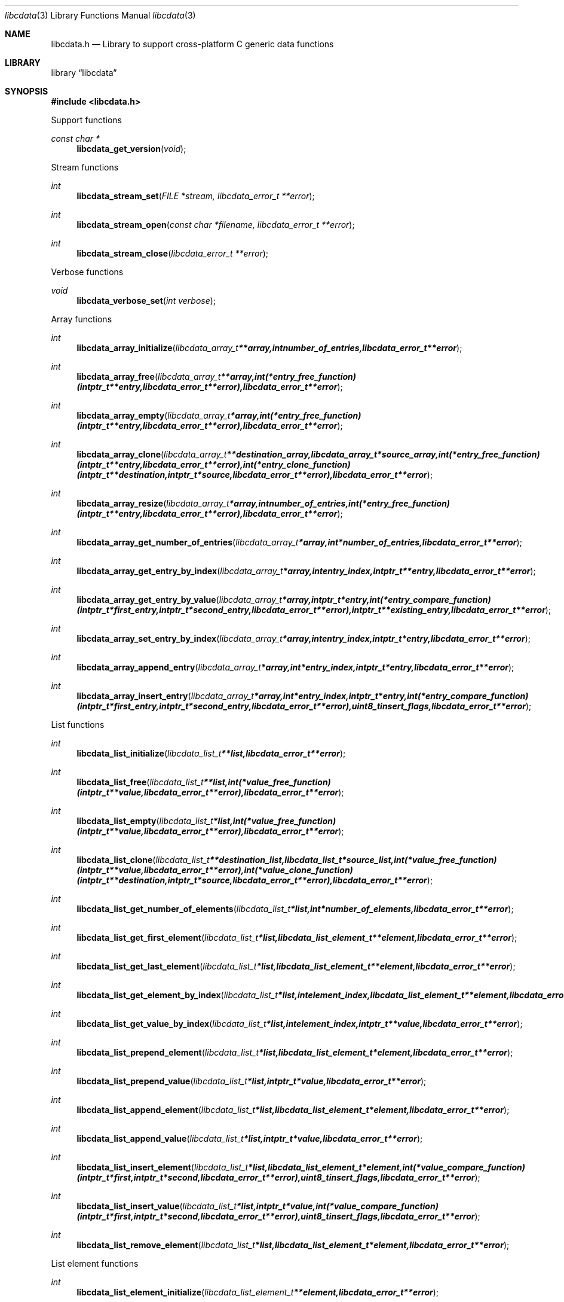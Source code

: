 .Dd September 15, 2012
.Dt libcdata 3
.Os libcdata
.Sh NAME
.Nm libcdata.h
.Nd Library to support cross-platform C generic data functions
.Sh LIBRARY
.Lb libcdata
.Sh SYNOPSIS
.In libcdata.h
.Pp
Support functions
.Ft const char *
.Fn libcdata_get_version "void"
.Pp
Stream functions
.Ft int
.Fn libcdata_stream_set "FILE *stream, libcdata_error_t **error"
.Ft int
.Fn libcdata_stream_open "const char *filename, libcdata_error_t **error"
.Ft int
.Fn libcdata_stream_close "libcdata_error_t **error"
.Pp
Verbose functions
.Ft void
.Fn libcdata_verbose_set "int verbose"
.Pp
Array functions
.Ft int
.Fn libcdata_array_initialize "libcdata_array_t **array, int number_of_entries, libcdata_error_t **error"
.Ft int
.Fn libcdata_array_free "libcdata_array_t **array, int (*entry_free_function)( intptr_t **entry, libcdata_error_t **error ), libcdata_error_t **error"
.Ft int
.Fn libcdata_array_empty "libcdata_array_t *array, int (*entry_free_function)( intptr_t **entry, libcdata_error_t **error ), libcdata_error_t **error"
.Ft int
.Fn libcdata_array_clone "libcdata_array_t **destination_array, libcdata_array_t *source_array, int (*entry_free_function)( intptr_t **entry, libcdata_error_t **error ), int (*entry_clone_function)( intptr_t **destination, intptr_t *source, libcdata_error_t **error ), libcdata_error_t **error"
.Ft int
.Fn libcdata_array_resize "libcdata_array_t *array, int number_of_entries, int (*entry_free_function)( intptr_t **entry, libcdata_error_t **error ), libcdata_error_t **error"
.Ft int
.Fn libcdata_array_get_number_of_entries "libcdata_array_t *array, int *number_of_entries, libcdata_error_t **error"
.Ft int
.Fn libcdata_array_get_entry_by_index "libcdata_array_t *array, int entry_index, intptr_t **entry, libcdata_error_t **error"
.Ft int
.Fn libcdata_array_get_entry_by_value "libcdata_array_t *array, intptr_t *entry, int (*entry_compare_function)( intptr_t *first_entry, intptr_t *second_entry, libcdata_error_t **error ), intptr_t **existing_entry, libcdata_error_t **error"
.Ft int
.Fn libcdata_array_set_entry_by_index "libcdata_array_t *array, int entry_index, intptr_t *entry, libcdata_error_t **error"
.Ft int
.Fn libcdata_array_append_entry "libcdata_array_t *array, int *entry_index, intptr_t *entry, libcdata_error_t **error"
.Ft int
.Fn libcdata_array_insert_entry "libcdata_array_t *array, int *entry_index, intptr_t *entry, int (*entry_compare_function)( intptr_t *first_entry, intptr_t *second_entry, libcdata_error_t **error ), uint8_t insert_flags, libcdata_error_t **error"
.Pp
List functions
.Ft int
.Fn libcdata_list_initialize "libcdata_list_t **list, libcdata_error_t **error"
.Ft int
.Fn libcdata_list_free "libcdata_list_t **list, int (*value_free_function)( intptr_t **value, libcdata_error_t **error ), libcdata_error_t **error"
.Ft int
.Fn libcdata_list_empty "libcdata_list_t *list, int (*value_free_function)( intptr_t **value, libcdata_error_t **error ), libcdata_error_t **error"
.Ft int
.Fn libcdata_list_clone "libcdata_list_t **destination_list, libcdata_list_t *source_list, int (*value_free_function)( intptr_t **value, libcdata_error_t **error ), int (*value_clone_function)( intptr_t **destination, intptr_t *source, libcdata_error_t **error ), libcdata_error_t **error"
.Ft int
.Fn libcdata_list_get_number_of_elements "libcdata_list_t *list, int *number_of_elements, libcdata_error_t **error"
.Ft int
.Fn libcdata_list_get_first_element "libcdata_list_t *list, libcdata_list_element_t **element, libcdata_error_t **error"
.Ft int
.Fn libcdata_list_get_last_element "libcdata_list_t *list, libcdata_list_element_t **element, libcdata_error_t **error"
.Ft int
.Fn libcdata_list_get_element_by_index "libcdata_list_t *list, int element_index, libcdata_list_element_t **element, libcdata_error_t **error"
.Ft int
.Fn libcdata_list_get_value_by_index "libcdata_list_t *list, int element_index, intptr_t **value, libcdata_error_t **error"
.Ft int
.Fn libcdata_list_prepend_element "libcdata_list_t *list, libcdata_list_element_t *element, libcdata_error_t **error"
.Ft int
.Fn libcdata_list_prepend_value "libcdata_list_t *list, intptr_t *value, libcdata_error_t **error"
.Ft int
.Fn libcdata_list_append_element "libcdata_list_t *list, libcdata_list_element_t *element, libcdata_error_t **error"
.Ft int
.Fn libcdata_list_append_value "libcdata_list_t *list, intptr_t *value, libcdata_error_t **error"
.Ft int
.Fn libcdata_list_insert_element "libcdata_list_t *list, libcdata_list_element_t *element, int (*value_compare_function)( intptr_t *first, intptr_t *second, libcdata_error_t **error ), uint8_t insert_flags, libcdata_error_t **error"
.Ft int
.Fn libcdata_list_insert_value "libcdata_list_t *list, intptr_t *value, int (*value_compare_function)( intptr_t *first, intptr_t *second, libcdata_error_t **error ), uint8_t insert_flags, libcdata_error_t **error"
.Ft int
.Fn libcdata_list_remove_element "libcdata_list_t *list, libcdata_list_element_t *element, libcdata_error_t **error"
.Pp
List element functions
.Ft int
.Fn libcdata_list_element_initialize "libcdata_list_element_t **element, libcdata_error_t **error"
.Ft int
.Fn libcdata_list_element_free "libcdata_list_element_t **element, int (*value_free_function)( intptr_t **value, libcdata_error_t **error ), libcdata_error_t **error"
.Ft int
.Fn libcdata_list_element_get_value "libcdata_list_element_t *element, intptr_t **value, libcdata_error_t **error"
.Ft int
.Fn libcdata_list_element_set_value "libcdata_list_element_t *element, intptr_t *value, libcdata_error_t **error"
.Ft int
.Fn libcdata_list_element_get_previous_element "libcdata_list_element_t *element, libcdata_list_element_t **previous_element, libcdata_error_t **error"
.Ft int
.Fn libcdata_list_element_set_previous_element "libcdata_list_element_t *element, libcdata_list_element_t *previous_element, libcdata_error_t **error"
.Ft int
.Fn libcdata_list_element_get_next_element "libcdata_list_element_t *element, libcdata_list_element_t **next_element, libcdata_error_t **error"
.Ft int
.Fn libcdata_list_element_set_next_element "libcdata_list_element_t *element, libcdata_list_element_t *next_element, libcdata_error_t **error"
.Ft int
.Fn libcdata_list_element_get_elements "libcdata_list_element_t *element, libcdata_list_element_t **previous_element, libcdata_list_element_t **next_element, libcdata_error_t **error"
.Ft int
.Fn libcdata_list_element_set_elements "libcdata_list_element_t *element, libcdata_list_element_t *previous_element, libcdata_list_element_t *next_element, libcdata_error_t **error"
.Pp
Range list functions
.Ft int
.Fn libcdata_range_list_initialize "libcdata_range_list_t **range_list, libcdata_error_t **error"
.Ft int
.Fn libcdata_range_list_free "libcdata_range_list_t **range_list, libcdata_error_t **error"
.Ft int
.Fn libcdata_range_list_empty "libcdata_range_list_t *range_list, libcdata_error_t **error"
.Ft int
.Fn libcdata_range_list_clone "libcdata_range_list_t **destination_range_list, libcdata_range_list_t *source_range_list, libcdata_error_t **error"
.Ft int
.Fn libcdata_range_list_get_number_of_elements "libcdata_range_list_t *range_list, int *number_of_elements, libcdata_error_t **error"
.Ft int
.Fn libcdata_range_list_append_range "libcdata_range_list_t *range_list, uint64_t range_start, uint64_t range_size, libcdata_error_t **error"
.Ft int
.Fn libcdata_range_list_append_range_list "libcdata_range_list_t *range_list, libcdata_range_list_t *source_range_list, libcdata_error_t **error"
.Ft int
.Fn libcdata_range_list_remove_range "libcdata_range_list_t *range_list, uint64_t range_start, uint64_t range_size, libcdata_error_t **error"
.Ft int
.Fn libcdata_range_list_get_range "libcdata_range_list_t *range_list, int element_index, uint64_t *range_start, uint64_t *range_size, libcdata_error_t **error"
.Ft int
.Fn libcdata_range_list_get_range_by_range_value "libcdata_range_list_t *range_list, uint64_t range_value, uint64_t *range_start, uint64_t *range_size, libcdata_error_t **error"
.Ft int
.Fn libcdata_range_list_range_is_present "libcdata_range_list_t *range_list, uint64_t range_start, uint64_t range_size, libcdata_error_t **error"
.Pp
Tree node functions
.Ft int
.Fn libcdata_tree_node_initialize "libcdata_tree_node_t **node, libcdata_error_t **error"
.Ft int
.Fn libcdata_tree_node_free "libcdata_tree_node_t **node, int (*value_free_function)( intptr_t **value, libcdata_error_t **error ), libcdata_error_t **error"
.Ft int
.Fn libcdata_tree_node_empty "libcdata_tree_node_t *node, int (*value_free_function)( intptr_t **value, libcdata_error_t **error ), libcdata_error_t **error"
.Ft int
.Fn libcdata_tree_node_clone "libcdata_tree_node_t **destination_node, libcdata_tree_node_t *source_node, int (*value_free_function)( intptr_t **value, libcdata_error_t **error ), int (*value_clone_function)( intptr_t **destination, intptr_t *source, libcdata_error_t **error ), libcdata_error_t **error"
.Ft int
.Fn libcdata_tree_node_get_value "libcdata_tree_node_t *node, intptr_t **value, libcdata_error_t **error"
.Ft int
.Fn libcdata_tree_node_set_value "libcdata_tree_node_t *node, intptr_t *value, libcdata_error_t **error"
.Ft int
.Fn libcdata_tree_node_get_parent_node "libcdata_tree_node_t *node, libcdata_tree_node_t **parent_node, libcdata_error_t **error"
.Ft int
.Fn libcdata_tree_node_set_parent_node "libcdata_tree_node_t *node, libcdata_tree_node_t *parent_node, libcdata_error_t **error"
.Ft int
.Fn libcdata_tree_node_get_previous_node "libcdata_tree_node_t *node, libcdata_tree_node_t **previous_node, libcdata_error_t **error"
.Ft int
.Fn libcdata_tree_node_set_previous_node "libcdata_tree_node_t *node, libcdata_tree_node_t *previous_node, libcdata_error_t **error"
.Ft int
.Fn libcdata_tree_node_get_next_node "libcdata_tree_node_t *node, libcdata_tree_node_t **next_node, libcdata_error_t **error"
.Ft int
.Fn libcdata_tree_node_set_next_node "libcdata_tree_node_t *node, libcdata_tree_node_t *next_node, libcdata_error_t **error"
.Ft int
.Fn libcdata_tree_node_get_nodes "libcdata_tree_node_t *node, libcdata_tree_node_t **parent_node, libcdata_tree_node_t **previous_node, libcdata_tree_node_t **next_node, libcdata_error_t **error"
.Ft int
.Fn libcdata_tree_node_set_nodes "libcdata_tree_node_t *node, libcdata_tree_node_t *parent_node, libcdata_tree_node_t *previous_node, libcdata_tree_node_t *next_node, libcdata_error_t **error"
.Ft int
.Fn libcdata_tree_node_append_node "libcdata_tree_node_t *parent_node, libcdata_tree_node_t *node, libcdata_error_t **error"
.Ft int
.Fn libcdata_tree_node_append_value "libcdata_tree_node_t *parent_node, intptr_t *value, libcdata_error_t **error"
.Ft int
.Fn libcdata_tree_node_insert_node "libcdata_tree_node_t *parent_node, libcdata_tree_node_t *node, int (*value_compare_function)( intptr_t *first_value, intptr_t *second_value, libcdata_error_t **error ), uint8_t insert_flags, libcdata_error_t **error"
.Ft int
.Fn libcdata_tree_node_insert_value "libcdata_tree_node_t *parent_node, intptr_t *value, int (*value_compare_function)( intptr_t *first_value, intptr_t *second_value, libcdata_error_t **error ), uint8_t insert_flags, libcdata_error_t **error"
.Ft int
.Fn libcdata_tree_node_replacement_node "libcdata_tree_node_t *node, libcdata_tree_node_t *replacement_node, libcdata_error_t **error"
.Ft int
.Fn libcdata_tree_node_remove_node "libcdata_tree_node_t *parent_node, libcdata_tree_node_t *node, libcdata_error_t **error"
.Ft int
.Fn libcdata_tree_node_get_number_of_sub_nodes "libcdata_tree_node_t *node, int *number_of_sub_nodes, libcdata_error_t **error"
.Ft int
.Fn libcdata_tree_node_get_sub_node_by_index "libcdata_tree_node_t *node, int sub_node_index, libcdata_tree_node_t **sub_node, libcdata_error_t **error"
.Ft int
.Fn libcdata_tree_node_get_leaf_node_list "libcdata_tree_node_t *node, libcdata_list_t **leaf_node_list, libcdata_error_t **error"
.Pp
.Sh DESCRIPTION
The
.Fn libcdata_get_version
function is used to retrieve the library version.
.Sh RETURN VALUES
Most of the functions return NULL or -1 on error, dependent on the return type. For the actual return values refer to libcdata.h
.Sh ENVIRONMENT
None
.Sh FILES
None
.Sh BUGS
Please report bugs of any kind to <joachim.metz@gmail.com> or on the project website:
http://code.google.com/p/libclibs/
.Sh AUTHOR
These man pages were written by Joachim Metz.
.Sh COPYRIGHT
Copyright 2006-2012 Joachim Metz <joachim.metz@gmail.com>.
This is free software; see the source for copying conditions. There is NO warranty; not even for MERCHANTABILITY or FITNESS FOR A PARTICULAR PURPOSE.
.Sh SEE ALSO
the libcdata.h include file
